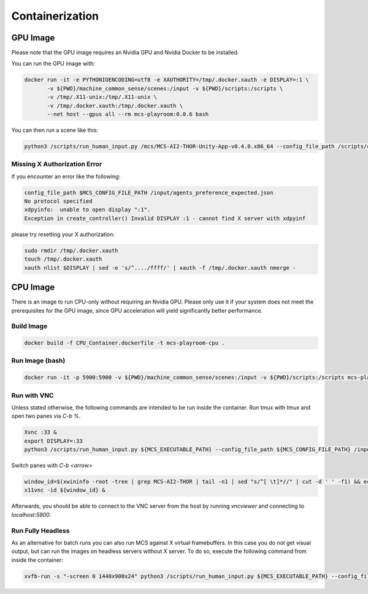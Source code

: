 Containerization
================

GPU Image
---------

Please note that the GPU image requires an Nvidia GPU and Nvidia Docker to be installed.

You can run the GPU image with:

.. code-block:: console

    docker run -it -e PYTHONIOENCODING=utf8 -e XAUTHORITY=/tmp/.docker.xauth -e DISPLAY=:1 \
           -v ${PWD}/machine_common_sense/scenes:/input -v ${PWD}/scripts:/scripts \
           -v /tmp/.X11-unix:/tmp/.X11-unix \
           -v /tmp/.docker.xauth:/tmp/.docker.xauth \
           --net host --gpus all --rm mcs-playroom:0.0.6 bash


You can then run a scene like this:

.. code-block:: console

    python3 /scripts/run_human_input.py /mcs/MCS-AI2-THOR-Unity-App-v0.4.0.x86_64 --config_file_path /scripts/config_oracle.ini /input/hinged_container_example.json

Missing X Authorization Error
*****************************

If you encounter an error like the following:

.. code-block:: console

    config_file_path $MCS_CONFIG_FILE_PATH /input/agents_preference_expected.json 
    No protocol specified
    xdpyinfo:  unable to open display ":1".
    Exception in create_controller() Invalid DISPLAY :1 - cannot find X server with xdpyinf

please try resetting your X authorization:

.. code-block:: console

    sudo rmdir /tmp/.docker.xauth
    touch /tmp/.docker.xauth
    xauth nlist $DISPLAY | sed -e 's/^..../ffff/' | xauth -f /tmp/.docker.xauth nmerge -

CPU Image
---------

There is an image to run CPU-only without requiring an Nvidia GPU. Please only use it if your system does not meet the
prerequisites for the GPU image, since GPU acceleration will yield significantly better performance.

Build Image
***********

.. code-block:: console

    docker build -f CPU_Container.dockerfile -t mcs-playroom-cpu .

Run Image (bash)
****************

.. code-block:: console

    docker run -it -p 5900:5900 -v ${PWD}/machine_common_sense/scenes:/input -v ${PWD}/scripts:/scripts mcs-playroom-cpu bash

Run with VNC
************

Unless stated otherwise, the following commands are intended to be run inside the container.
Run tmux with `tmux` and open two panes via `C-b %`.

.. code-block:: console

    Xvnc :33 &
    export DISPLAY=:33
    python3 /scripts/run_human_input.py ${MCS_EXECUTABLE_PATH} --config_file_path ${MCS_CONFIG_FILE_PATH} /input/hinged_container_example.json

Switch panes with `C-b <arrow>`

.. code-block:: console

    window_id=$(xwininfo -root -tree | grep MCS-AI2-THOR | tail -n1 | sed "s/^[ \t]*//" | cut -d ' ' -f1) && echo ${window_id}
    x11vnc -id ${window_id} &

Afterwards, you should be able to connect to the VNC server from the host by running `vncviewer` and connecting to
`localhost:5900`.

Run Fully Headless
******************

As an alternative for batch runs you can also run MCS against X virtual framebuffers. In this case you do not get visual
output, but can run the images on headless servers without X server. To do so, execute the following command
from inside the container:

.. code-block:: console

    xvfb-run -s "-screen 0 1440x900x24" python3 /scripts/run_human_input.py ${MCS_EXECUTABLE_PATH} --config_file_path ${MCS_CONFIG_FILE_PATH} /input/agents_preference_expected.json
